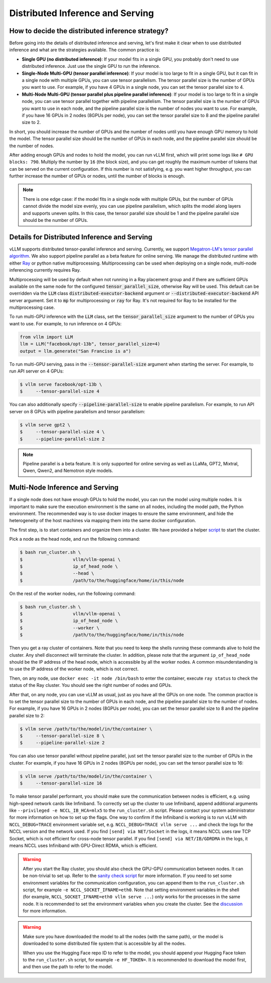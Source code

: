 .. _distributed_serving:

Distributed Inference and Serving
=================================

How to decide the distributed inference strategy?
-------------------------------------------------

Before going into the details of distributed inference and serving, let's first make it clear when to use distributed inference and what are the strategies available. The common practice is:

- **Single GPU (no distributed inference)**: If your model fits in a single GPU, you probably don't need to use distributed inference. Just use the single GPU to run the inference.
- **Single-Node Multi-GPU (tensor parallel inference)**: If your model is too large to fit in a single GPU, but it can fit in a single node with multiple GPUs, you can use tensor parallelism. The tensor parallel size is the number of GPUs you want to use. For example, if you have 4 GPUs in a single node, you can set the tensor parallel size to 4.
- **Multi-Node Multi-GPU (tensor parallel plus pipeline parallel inference)**: If your model is too large to fit in a single node, you can use tensor parallel together with pipeline parallelism. The tensor parallel size is the number of GPUs you want to use in each node, and the pipeline parallel size is the number of nodes you want to use. For example, if you have 16 GPUs in 2 nodes (8GPUs per node), you can set the tensor parallel size to 8 and the pipeline parallel size to 2.

In short, you should increase the number of GPUs and the number of nodes until you have enough GPU memory to hold the model. The tensor parallel size should be the number of GPUs in each node, and the pipeline parallel size should be the number of nodes.

After adding enough GPUs and nodes to hold the model, you can run vLLM first, which will print some logs like ``# GPU blocks: 790``. Multiply the number by ``16`` (the block size), and you can get roughly the maximum number of tokens that can be served on the current configuration. If this number is not satisfying, e.g. you want higher throughput, you can further increase the number of GPUs or nodes, until the number of blocks is enough.

.. note::
    There is one edge case: if the model fits in a single node with multiple GPUs, but the number of GPUs cannot divide the model size evenly, you can use pipeline parallelism, which splits the model along layers and supports uneven splits. In this case, the tensor parallel size should be 1 and the pipeline parallel size should be the number of GPUs.

Details for Distributed Inference and Serving
----------------------------------------------

vLLM supports distributed tensor-parallel inference and serving. Currently, we support `Megatron-LM's tensor parallel algorithm <https://arxiv.org/pdf/1909.08053.pdf>`_.  We also support pipeline parallel as a beta feature for online serving. We manage the distributed runtime with either `Ray <https://github.com/ray-project/ray>`_ or python native multiprocessing. Multiprocessing can be used when deploying on a single node, multi-node inferencing currently requires Ray.

Multiprocessing will be used by default when not running in a Ray placement group and if there are sufficient GPUs available on the same node for the configured :code:`tensor_parallel_size`, otherwise Ray will be used. This default can be overridden via the :code:`LLM` class :code:`distributed-executor-backend` argument or :code:`--distributed-executor-backend` API server argument. Set it to :code:`mp` for multiprocessing or :code:`ray` for Ray. It's not required for Ray to be installed for the multiprocessing case.

To run multi-GPU inference with the :code:`LLM` class, set the :code:`tensor_parallel_size` argument to the number of GPUs you want to use. For example, to run inference on 4 GPUs:

.. code-block:: python

    from vllm import LLM
    llm = LLM("facebook/opt-13b", tensor_parallel_size=4)
    output = llm.generate("San Franciso is a")

To run multi-GPU serving, pass in the :code:`--tensor-parallel-size` argument when starting the server. For example, to run API server on 4 GPUs:

.. code-block:: console

    $ vllm serve facebook/opt-13b \
    $     --tensor-parallel-size 4

You can also additionally specify :code:`--pipeline-parallel-size` to enable pipeline parallelism. For example, to run API server on 8 GPUs with pipeline parallelism and tensor parallelism:

.. code-block:: console

    $ vllm serve gpt2 \
    $     --tensor-parallel-size 4 \
    $     --pipeline-parallel-size 2

.. note::
    Pipeline parallel is a beta feature. It is only supported for online serving as well as LLaMa, GPT2, Mixtral, Qwen, Qwen2, and Nemotron style models.

Multi-Node Inference and Serving
--------------------------------

If a single node does not have enough GPUs to hold the model, you can run the model using multiple nodes. It is important to make sure the execution environment is the same on all nodes, including the model path, the Python environment. The recommended way is to use docker images to ensure the same environment, and hide the heterogeneity of the host machines via mapping them into the same docker configuration.

The first step, is to start containers and organize them into a cluster. We have provided a helper `script <https://github.com/vllm-project/vllm/tree/main/examples/run_cluster.sh>`_ to start the cluster.

Pick a node as the head node, and run the following command:

.. code-block:: console

    $ bash run_cluster.sh \
    $                   vllm/vllm-openai \
    $                   ip_of_head_node \
    $                   --head \
    $                   /path/to/the/huggingface/home/in/this/node

On the rest of the worker nodes, run the following command:

.. code-block:: console

    $ bash run_cluster.sh \
    $                   vllm/vllm-openai \
    $                   ip_of_head_node \
    $                   --worker \
    $                   /path/to/the/huggingface/home/in/this/node

Then you get a ray cluster of containers. Note that you need to keep the shells running these commands alive to hold the cluster. Any shell disconnect will terminate the cluster. In addition, please note that the argument ``ip_of_head_node`` should be the IP address of the head node, which is accessible by all the worker nodes. A common misunderstanding is to use the IP address of the worker node, which is not correct.

Then, on any node, use ``docker exec -it node /bin/bash`` to enter the container, execute ``ray status`` to check the status of the Ray cluster. You should see the right number of nodes and GPUs.

After that, on any node, you can use vLLM as usual, just as you have all the GPUs on one node. The common practice is to set the tensor parallel size to the number of GPUs in each node, and the pipeline parallel size to the number of nodes. For example, if you have 16 GPUs in 2 nodes (8GPUs per node), you can set the tensor parallel size to 8 and the pipeline parallel size to 2:

.. code-block:: console

    $ vllm serve /path/to/the/model/in/the/container \
    $     --tensor-parallel-size 8 \
    $     --pipeline-parallel-size 2

You can also use tensor parallel without pipeline parallel, just set the tensor parallel size to the number of GPUs in the cluster. For example, if you have 16 GPUs in 2 nodes (8GPUs per node), you can set the tensor parallel size to 16:

.. code-block:: console

    $ vllm serve /path/to/the/model/in/the/container \
    $     --tensor-parallel-size 16

To make tensor parallel performant, you should make sure the communication between nodes is efficient, e.g. using high-speed network cards like Infiniband. To correctly set up the cluster to use Infiniband, append additional arguments like ``--privileged -e NCCL_IB_HCA=mlx5`` to the ``run_cluster.sh`` script. Please contact your system administrator for more information on how to set up the flags. One way to confirm if the Infiniband is working is to run vLLM with ``NCCL_DEBUG=TRACE`` environment variable set, e.g. ``NCCL_DEBUG=TRACE vllm serve ...`` and check the logs for the NCCL version and the network used. If you find ``[send] via NET/Socket`` in the logs, it means NCCL uses raw TCP Socket, which is not efficient for cross-node tensor parallel. If you find ``[send] via NET/IB/GDRDMA`` in the logs, it means NCCL uses Infiniband with GPU-Direct RDMA, which is efficient.

.. warning::

   After you start the Ray cluster, you should also check the GPU-GPU communication between nodes. It can be non-trivial to set up. Refer to the `sanity check script <https://docs.vllm.ai/en/latest/getting_started/debugging.html>`_ for more information. If you need to set some environment variables for the communication configuration, you can append them to the ``run_cluster.sh`` script, for example ``-e NCCL_SOCKET_IFNAME=eth0``. Note that setting environment variables in the shell (for example, ``NCCL_SOCKET_IFNAME=eth0 vllm serve ...``) only works for the processes in the same node. It is recommended to set the environment variables when you create the cluster. See the `discussion <https://github.com/vllm-project/vllm/issues/6803>`_ for more information.

.. warning::

   Make sure you have downloaded the model to all the nodes (with the same path), or the model is downloaded to some distributed file system that is accessible by all the nodes.

   When you use the Hugging Face repo ID to refer to the model, you should append your Hugging Face token to the ``run_cluster.sh`` script, for example ``-e HF_TOKEN=``. It is recommended to download the model first, and then use the path to refer to the model.
